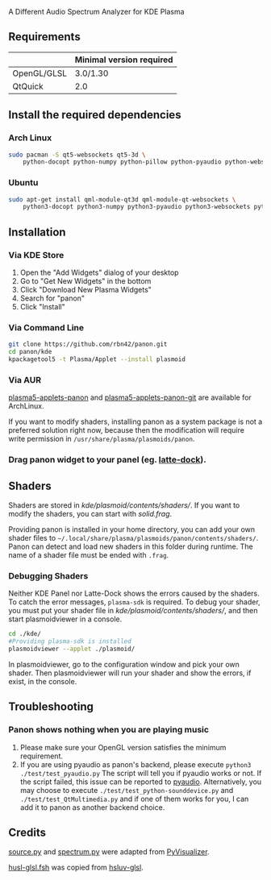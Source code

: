 A Different Audio Spectrum Analyzer for KDE Plasma

[[../../wiki/Previews][file:../../wiki/plasmoid/preview.png]] 

** Contents                                                        :noexport:
:PROPERTIES:
:TOC:      this
:END:
  - [[#requirements][Requirements]]
  -  [[#install-the-required-dependencies][Install the required dependencies]]
    -  [[#arch-Linux][Arch Linux]]
    -  [[#ubuntu][Ubuntu]]
  -  [[#installation][Installation]]
    -  [[#via-kde-store][Via KDE Store]]
    -  [[#via-command-line][Via Command Line]]
    -  [[#via-aur][Via AUR]]
    -  [[#drag-panon-widget-to-your-panel-eg-latte-dock][Drag panon widget to your panel]]
  -  [[#shaders][Shaders]]
    -  [[#debugging-shaders][Debugging Shaders]]
  -  [[#troubleshooting][Troubleshooting]]
  -  [[#credits][Credits]]

** Requirements

|             | Minimal version required |
|-------------+--------------------------|
| OpenGL/GLSL | 3.0/1.30                 |
| QtQuick     | 2.0                      |

** Install the required dependencies
   
*** Arch Linux

#+BEGIN_SRC sh
sudo pacman -S qt5-websockets qt5-3d \
    python-docopt python-numpy python-pillow python-pyaudio python-websockets 
#+END_SRC

*** Ubuntu

#+BEGIN_SRC sh
sudo apt-get install qml-module-qt3d qml-module-qt-websockets \
    python3-docopt python3-numpy python3-pyaudio python3-websockets python3-pil 
#+END_SRC

** Installation

*** Via KDE Store

1. Open the "Add Widgets" dialog of your desktop
2. Go to "Get New Widgets" in the bottom
3. Click "Download New Plasma Widgets"
4. Search for "panon"
5. Click "Install"

*** Via Command Line

#+BEGIN_SRC sh
git clone https://github.com/rbn42/panon.git
cd panon/kde
kpackagetool5 -t Plasma/Applet --install plasmoid
#+END_SRC

*** Via AUR
[[https://aur.archlinux.org/packages/plasma5-applets-panon/][plasma5-applets-panon]] and [[https://aur.archlinux.org/packages/plasma5-applets-panon-git/][plasma5-applets-panon-git]] are available for ArchLinux. 

If you want to modify shaders, installing panon as a system package is not a preferred solution right now, because then the modification will require write permission in =/usr/share/plasma/plasmoids/panon=.

*** Drag panon widget to your panel (eg. [[https://github.com/psifidotos/Latte-Dock][latte-dock]]).
[[file:../../wiki/plasmoid/step1.png]]
[[file:../../wiki/plasmoid/step2.png]]

** Shaders

Shaders are stored in [[kde/plasmoid/contents/shaders/]]. If you want to modify the shaders, you can start with [[kde/plasmoid/contents/shaders/solid.frag][solid.frag]].

Providing panon is installed in your home directory, you can add your own shader files to =~/.local/share/plasma/plasmoids/panon/contents/shaders/=. Panon can detect and load new shaders in this folder during runtime. The name of a shader file must be ended with =.frag=.

*** Debugging Shaders

Neither KDE Panel nor Latte-Dock shows the errors caused by the shaders. To catch the error messages, =plasma-sdk= is required. To debug your shader, you must put your shader file in [[kde/plasmoid/contents/shaders/]], and then start plasmoidviewer in a console. 

#+BEGIN_SRC sh
cd ./kde/
#Providing plasma-sdk is installed
plasmoidviewer --applet ./plasmoid/
#+END_SRC
In plasmoidviewer, go to the configuration window and pick your own shader. 
Then plasmoidviewer will run your shader and show the errors, if exist, in the console.

** Troubleshooting
*** Panon shows nothing when you are playing music 
    1. Please make sure your OpenGL version satisfies the minimum requirement.
    2. If you are using pyaudio as panon's backend, please execute =python3 ./test/test_pyaudio.py= The script will tell you if pyaudio works or not. If the script failed, this issue can be reported to [[https://people.csail.mit.edu/hubert/pyaudio/][pyaudio]]. Alternatively, you may choose to execute =./test/test_python-sounddevice.py= and =./test/test_QtMultimedia.py= and if one of them works for you, I can add it to panon as another backend choice.

** Credits

[[file:panon/source.py][source.py]] and [[file:panon/spectrum.py][spectrum.py]] were adapted from [[https://github.com/ajalt/PyVisualizer][PyVisualizer]].

[[file:kde/plasmoid/contents/shaders/husl-glsl.fsh][husl-glsl.fsh]] was copied from [[https://github.com/williammalo/hsluv-glsl][hsluv-glsl]].
